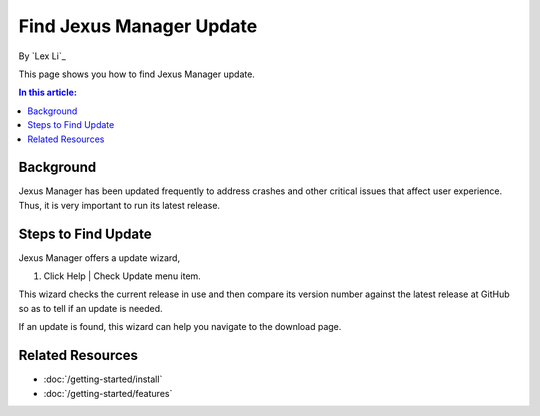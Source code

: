 Find Jexus Manager Update
=========================

By `Lex Li`_

This page shows you how to find Jexus Manager update.

.. contents:: In this article:
  :local:
  :depth: 1

Background
----------
Jexus Manager has been updated frequently to address crashes and other critical issues that affect user experience. Thus, it is very important to run its latest release.

Steps to Find Update
--------------------
Jexus Manager offers a update wizard,

#. Click Help | Check Update menu item.

This wizard checks the current release in use and then compare its version number against the latest release at GitHub so as to tell if an update is needed.

If an update is found, this wizard can help you navigate to the download page.

Related Resources
-----------------

- :doc:`/getting-started/install`
- :doc:`/getting-started/features`
